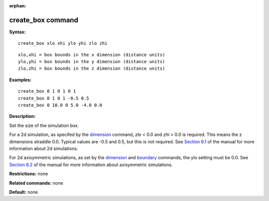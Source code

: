 :orphan:

.. index:: create_box

.. _command-create-box:

##################
create_box command
##################

**Syntax:**

::

   create_box xlo xhi ylo yhi zlo zhi 

::

   xlo,xhi = box bounds in the x dimension (distance units)
   ylo,yhi = box bounds in the y dimension (distance units)
   zlo,zhi = box bounds in the z dimension (distance units) 

**Examples:**

::

   create_box 0 1 0 1 0 1
   create_box 0 1 0 1 -0.5 0.5
   create_box 0 10.0 0 5.0 -4.0 0.0 

**Description:**

Set the size of the simulation box.

For a 2d simulation, as specifed by the `dimension <dimension.html>`__
command, *zlo* < 0.0 and *zhi* > 0.0 is required. This means the z
dimensions straddle 0.0. Typical values are -0.5 and 0.5, but this is
not required. See `Section 6.1 <Section_howto.html#howto_1>`__ of the
manual for more information about 2d simulations.

For 2d axisymmetric simulations, as set by the
`dimension <dimension.html>`__ and `boundary <boundary.html>`__
commands, the ylo setting must be 0.0. See `Section
6.2 <Section_howto.html#howto_2>`__ of the manual for more information
about axisymmetric simulations.

**Restrictions:** none

**Related commands:** none

**Default:** none
